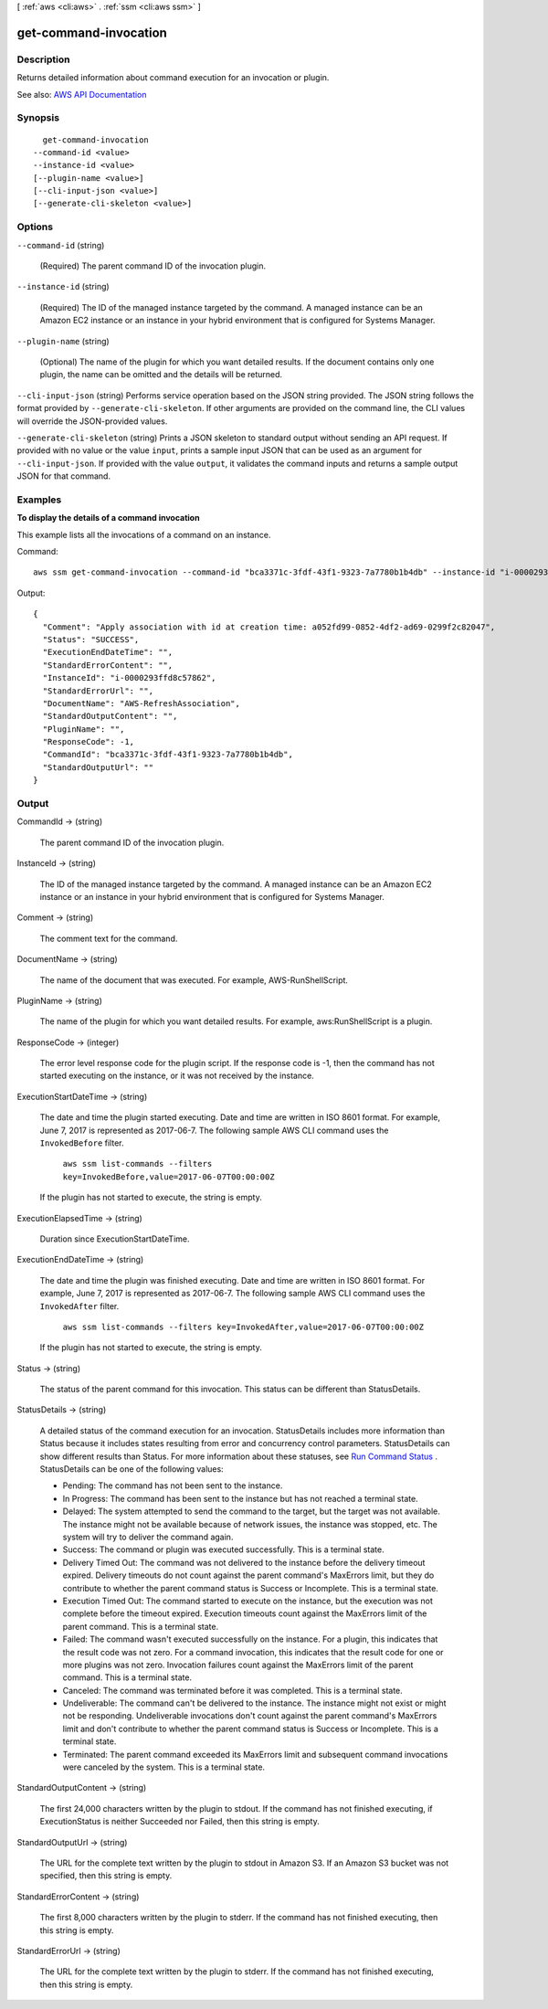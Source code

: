 [ :ref:`aws <cli:aws>` . :ref:`ssm <cli:aws ssm>` ]

.. _cli:aws ssm get-command-invocation:


**********************
get-command-invocation
**********************



===========
Description
===========



Returns detailed information about command execution for an invocation or plugin. 



See also: `AWS API Documentation <https://docs.aws.amazon.com/goto/WebAPI/ssm-2014-11-06/GetCommandInvocation>`_


========
Synopsis
========

::

    get-command-invocation
  --command-id <value>
  --instance-id <value>
  [--plugin-name <value>]
  [--cli-input-json <value>]
  [--generate-cli-skeleton <value>]




=======
Options
=======

``--command-id`` (string)


  (Required) The parent command ID of the invocation plugin.

  

``--instance-id`` (string)


  (Required) The ID of the managed instance targeted by the command. A managed instance can be an Amazon EC2 instance or an instance in your hybrid environment that is configured for Systems Manager.

  

``--plugin-name`` (string)


  (Optional) The name of the plugin for which you want detailed results. If the document contains only one plugin, the name can be omitted and the details will be returned.

  

``--cli-input-json`` (string)
Performs service operation based on the JSON string provided. The JSON string follows the format provided by ``--generate-cli-skeleton``. If other arguments are provided on the command line, the CLI values will override the JSON-provided values.

``--generate-cli-skeleton`` (string)
Prints a JSON skeleton to standard output without sending an API request. If provided with no value or the value ``input``, prints a sample input JSON that can be used as an argument for ``--cli-input-json``. If provided with the value ``output``, it validates the command inputs and returns a sample output JSON for that command.



========
Examples
========

**To display the details of a command invocation**

This example lists all the invocations of a command on an instance.

Command::

  aws ssm get-command-invocation --command-id "bca3371c-3fdf-43f1-9323-7a7780b1b4db" --instance-id "i-0000293ffd8c57862"

Output::

  {
    "Comment": "Apply association with id at creation time: a052fd99-0852-4df2-ad69-0299f2c82047",
    "Status": "SUCCESS",
    "ExecutionEndDateTime": "",
    "StandardErrorContent": "",
    "InstanceId": "i-0000293ffd8c57862",
    "StandardErrorUrl": "",
    "DocumentName": "AWS-RefreshAssociation",
    "StandardOutputContent": "",
    "PluginName": "",
    "ResponseCode": -1,
    "CommandId": "bca3371c-3fdf-43f1-9323-7a7780b1b4db",
    "StandardOutputUrl": ""
  }


======
Output
======

CommandId -> (string)

  

  The parent command ID of the invocation plugin.

  

  

InstanceId -> (string)

  

  The ID of the managed instance targeted by the command. A managed instance can be an Amazon EC2 instance or an instance in your hybrid environment that is configured for Systems Manager.

  

  

Comment -> (string)

  

  The comment text for the command.

  

  

DocumentName -> (string)

  

  The name of the document that was executed. For example, AWS-RunShellScript.

  

  

PluginName -> (string)

  

  The name of the plugin for which you want detailed results. For example, aws:RunShellScript is a plugin.

  

  

ResponseCode -> (integer)

  

  The error level response code for the plugin script. If the response code is -1, then the command has not started executing on the instance, or it was not received by the instance.

  

  

ExecutionStartDateTime -> (string)

  

  The date and time the plugin started executing. Date and time are written in ISO 8601 format. For example, June 7, 2017 is represented as 2017-06-7. The following sample AWS CLI command uses the ``InvokedBefore`` filter.

   

   ``aws ssm list-commands --filters key=InvokedBefore,value=2017-06-07T00:00:00Z``  

   

  If the plugin has not started to execute, the string is empty.

  

  

ExecutionElapsedTime -> (string)

  

  Duration since ExecutionStartDateTime.

  

  

ExecutionEndDateTime -> (string)

  

  The date and time the plugin was finished executing. Date and time are written in ISO 8601 format. For example, June 7, 2017 is represented as 2017-06-7. The following sample AWS CLI command uses the ``InvokedAfter`` filter.

   

   ``aws ssm list-commands --filters key=InvokedAfter,value=2017-06-07T00:00:00Z``  

   

  If the plugin has not started to execute, the string is empty.

  

  

Status -> (string)

  

  The status of the parent command for this invocation. This status can be different than StatusDetails.

  

  

StatusDetails -> (string)

  

  A detailed status of the command execution for an invocation. StatusDetails includes more information than Status because it includes states resulting from error and concurrency control parameters. StatusDetails can show different results than Status. For more information about these statuses, see `Run Command Status <http://docs.aws.amazon.com/systems-manager/latest/userguide/monitor-about-status.html>`_ . StatusDetails can be one of the following values:

   

   
  * Pending: The command has not been sent to the instance. 
   
  * In Progress: The command has been sent to the instance but has not reached a terminal state. 
   
  * Delayed: The system attempted to send the command to the target, but the target was not available. The instance might not be available because of network issues, the instance was stopped, etc. The system will try to deliver the command again. 
   
  * Success: The command or plugin was executed successfully. This is a terminal state. 
   
  * Delivery Timed Out: The command was not delivered to the instance before the delivery timeout expired. Delivery timeouts do not count against the parent command's MaxErrors limit, but they do contribute to whether the parent command status is Success or Incomplete. This is a terminal state. 
   
  * Execution Timed Out: The command started to execute on the instance, but the execution was not complete before the timeout expired. Execution timeouts count against the MaxErrors limit of the parent command. This is a terminal state. 
   
  * Failed: The command wasn't executed successfully on the instance. For a plugin, this indicates that the result code was not zero. For a command invocation, this indicates that the result code for one or more plugins was not zero. Invocation failures count against the MaxErrors limit of the parent command. This is a terminal state. 
   
  * Canceled: The command was terminated before it was completed. This is a terminal state. 
   
  * Undeliverable: The command can't be delivered to the instance. The instance might not exist or might not be responding. Undeliverable invocations don't count against the parent command's MaxErrors limit and don't contribute to whether the parent command status is Success or Incomplete. This is a terminal state. 
   
  * Terminated: The parent command exceeded its MaxErrors limit and subsequent command invocations were canceled by the system. This is a terminal state. 
   

  

  

StandardOutputContent -> (string)

  

  The first 24,000 characters written by the plugin to stdout. If the command has not finished executing, if ExecutionStatus is neither Succeeded nor Failed, then this string is empty.

  

  

StandardOutputUrl -> (string)

  

  The URL for the complete text written by the plugin to stdout in Amazon S3. If an Amazon S3 bucket was not specified, then this string is empty.

  

  

StandardErrorContent -> (string)

  

  The first 8,000 characters written by the plugin to stderr. If the command has not finished executing, then this string is empty.

  

  

StandardErrorUrl -> (string)

  

  The URL for the complete text written by the plugin to stderr. If the command has not finished executing, then this string is empty.

  

  

